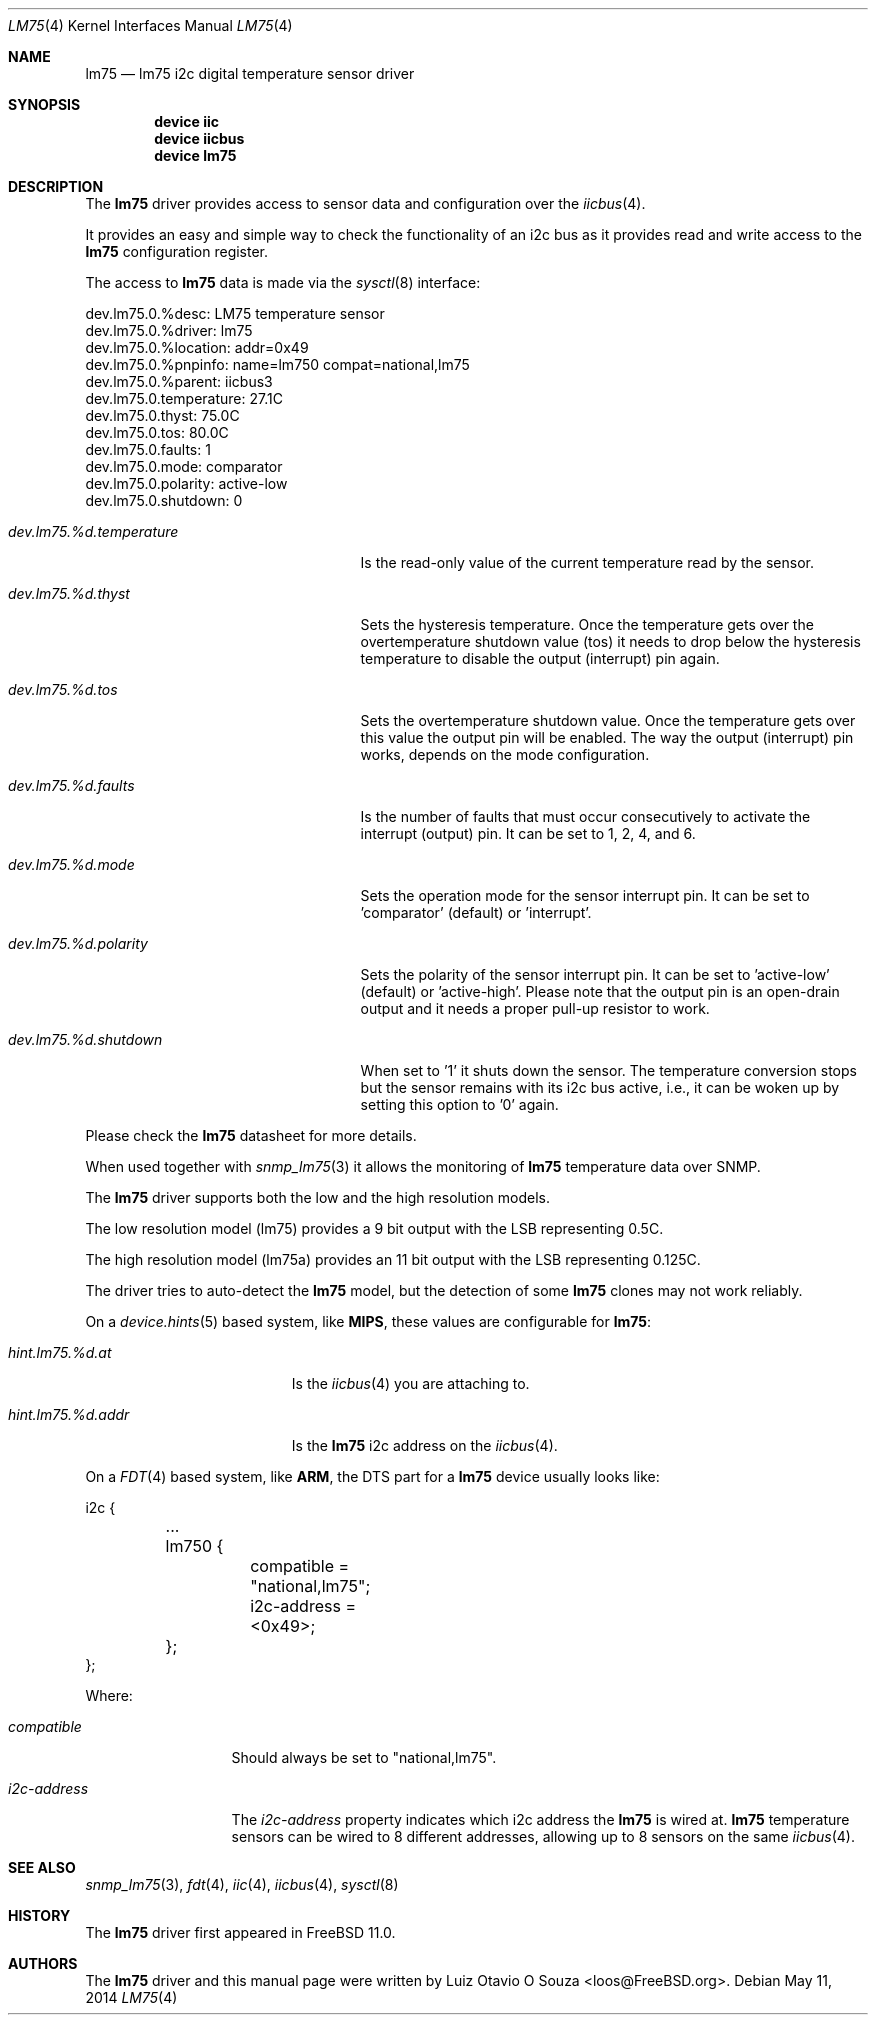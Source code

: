 .\"
.\" Copyright (c) 2014 Luiz Otavio O Souza <loos@freebsd.org>
.\" All rights reserved.
.\"
.\" Redistribution and use in source and binary forms, with or without
.\" modification, are permitted provided that the following conditions
.\" are met:
.\" 1. Redistributions of source code must retain the above copyright
.\"    notice, this list of conditions and the following disclaimer.
.\" 2. Redistributions in binary form must reproduce the above copyright
.\"    notice, this list of conditions and the following disclaimer in the
.\"    documentation and/or other materials provided with the distribution.
.\"
.\" THIS SOFTWARE IS PROVIDED BY THE AUTHOR ``AS IS'' AND ANY EXPRESS OR
.\" IMPLIED WARRANTIES, INCLUDING, BUT NOT LIMITED TO, THE IMPLIED WARRANTIES
.\" OF MERCHANTABILITY AND FITNESS FOR A PARTICULAR PURPOSE ARE DISCLAIMED.
.\" IN NO EVENT SHALL THE AUTHOR BE LIABLE FOR ANY DIRECT, INDIRECT,
.\" INCIDENTAL, SPECIAL, EXEMPLARY, OR CONSEQUENTIAL DAMAGES (INCLUDING, BUT
.\" NOT LIMITED TO, PROCUREMENT OF SUBSTITUTE GOODS OR SERVICES; LOSS OF USE,
.\" DATA, OR PROFITS; OR BUSINESS INTERRUPTION) HOWEVER CAUSED AND ON ANY
.\" THEORY OF LIABILITY, WHETHER IN CONTRACT, STRICT LIABILITY, OR TORT
.\" (INCLUDING NEGLIGENCE OR OTHERWISE) ARISING IN ANY WAY OUT OF THE USE OF
.\" THIS SOFTWARE, EVEN IF ADVISED OF THE POSSIBILITY OF SUCH DAMAGE.
.\"
.\" $FreeBSD: head/share/man/man4/lm75.4 265875 2014-05-11 10:06:27Z brueffer $
.\"
.Dd May 11, 2014
.Dt LM75 4
.Os
.Sh NAME
.Nm lm75
.Nd lm75 i2c digital temperature sensor driver
.Sh SYNOPSIS
.Cd "device iic"
.Cd "device iicbus"
.Cd "device lm75"
.Sh DESCRIPTION
The
.Nm
driver provides access to sensor data and configuration over the
.Xr iicbus 4 .
.Pp
It provides an easy and simple way to check the functionality of an i2c bus
as it provides read and write access to the
.Nm
configuration register.
.Pp
The access to
.Nm
data is made via the
.Xr sysctl 8
interface:
.Bd -literal
dev.lm75.0.%desc: LM75 temperature sensor
dev.lm75.0.%driver: lm75
dev.lm75.0.%location: addr=0x49
dev.lm75.0.%pnpinfo: name=lm750 compat=national,lm75
dev.lm75.0.%parent: iicbus3
dev.lm75.0.temperature: 27.1C
dev.lm75.0.thyst: 75.0C
dev.lm75.0.tos: 80.0C
dev.lm75.0.faults: 1
dev.lm75.0.mode: comparator
dev.lm75.0.polarity: active-low
dev.lm75.0.shutdown: 0
.Ed
.Bl -tag -width ".Va dev.lm75.%d.temperature"
.It Va dev.lm75.%d.temperature
Is the read-only value of the current temperature read by the sensor.
.It Va dev.lm75.%d.thyst
Sets the hysteresis temperature.
Once the temperature gets over the overtemperature shutdown value (tos)
it needs to drop below the hysteresis temperature to disable the output
(interrupt) pin again.
.It Va dev.lm75.%d.tos
Sets the overtemperature shutdown value.
Once the temperature gets over this value the output pin will be enabled.
The way the output (interrupt) pin works, depends on the mode configuration.
.It Va dev.lm75.%d.faults
Is the number of faults that must occur consecutively to activate the
interrupt (output) pin.
It can be set to 1, 2, 4, and 6.
.It Va dev.lm75.%d.mode
Sets the operation mode for the sensor interrupt pin.
It can be set to 'comparator' (default) or 'interrupt'.
.It Va dev.lm75.%d.polarity
Sets the polarity of the sensor interrupt pin.
It can be set to 'active-low' (default) or 'active-high'.
Please note that the output pin is an open-drain output and it needs a
proper pull-up resistor to work.
.It Va dev.lm75.%d.shutdown
When set to '1' it shuts down the sensor.
The temperature conversion stops but the sensor remains with its i2c bus
active, i.e., it can be woken up by setting this option to '0' again.
.El
.Pp
Please check the
.Nm
datasheet for more details.
.Pp
When used together with
.Xr snmp_lm75 3
it allows the monitoring of
.Nm
temperature data over SNMP.
.Pp
The
.Nm
driver supports both the low and the high resolution models.
.Pp
The low resolution model (lm75) provides a 9 bit output with the LSB
representing 0.5C.
.Pp
The high resolution model (lm75a) provides an 11 bit output with the LSB
representing 0.125C.
.Pp
The driver tries to auto-detect the
.Nm
model, but the detection of some
.Nm
clones may not work reliably.
.Pp
On a
.Xr device.hints 5
based system, like
.Li MIPS ,
these values are configurable for
.Nm :
.Bl -tag -width ".Va hint.lm75.%d.addr"
.It Va hint.lm75.%d.at
Is the
.Xr iicbus 4
you are attaching to.
.It Va hint.lm75.%d.addr
Is the
.Nm
i2c address on the
.Xr iicbus 4 .
.El
.Pp
On a
.Xr FDT 4
based system, like
.Li ARM ,
the DTS part for a
.Nm
device usually looks like:
.Bd -literal
i2c {

	...

	lm750 {
		compatible = "national,lm75";
		i2c-address = <0x49>;
	};
};
.Ed
.Pp
Where:
.Bl -tag -width ".Va i2c-address"
.It Va compatible
Should always be set to "national,lm75".
.It Va i2c-address
The
.Va i2c-address
property indicates which i2c address the
.Nm
is wired at.
.Nm
temperature sensors can be wired to 8 different addresses, allowing up to 8
sensors on the same
.Xr iicbus 4 .
.El
.Sh SEE ALSO
.Xr snmp_lm75 3 ,
.Xr fdt 4 ,
.Xr iic 4 ,
.Xr iicbus 4 ,
.Xr sysctl 8
.Sh HISTORY
The
.Nm
driver first appeared in
.Fx 11.0 .
.Sh AUTHORS
.An -nosplit
The
.Nm
driver and this manual page were written by
.An Luiz Otavio O Souza Aq loos@FreeBSD.org .
